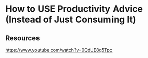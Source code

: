 * How to USE Productivity Advice (Instead of Just Consuming It)
:PROPERTIES:
:Date: 2021-03-20T19:09
:tags: resource
:END:

** Resources
https://www.youtube.com/watch?v=0QdUE8q5Tpc
